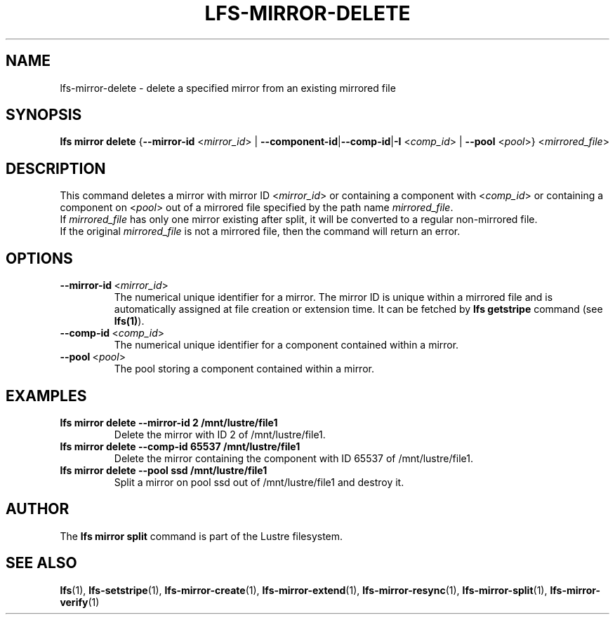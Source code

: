 .TH LFS-MIRROR-DELETE 1 2019-09-15 "Lustre" "Lustre Utilities"
.SH NAME
lfs-mirror-delete \- delete a specified mirror from an existing mirrored file
.SH SYNOPSIS
.B lfs mirror delete
{\fB\-\-mirror\-id\fR <\fImirror_id\fR> | \fB\-\-component\-id\fR|\
\fB\-\-comp\-id\fR|\fB\-I\fR <\fIcomp_id\fR> |
\fB\-\-pool\fR <\fIpool\fR>} <\fImirrored_file\fR>
.SH DESCRIPTION
This command deletes a mirror with mirror ID <\fImirror_id\fR> or containing
a component with <\fIcomp_id\fR> or containing a component on <\fIpool\fR>
out of a mirrored file specified by the path name \fImirrored_file\fR.
.br
If \fImirrored_file\fR has only one mirror existing after split, it will be
converted to a regular non-mirrored file.
.br
If the original \fImirrored_file\fR is not a mirrored file, then the command
will return an error.
.SH OPTIONS
.TP
.BR \-\-mirror\-id\fR\ <\fImirror_id\fR>
The numerical unique identifier for a mirror. The mirror ID is unique within a
mirrored file and is automatically assigned at file creation or extension time.
It can be fetched by \fBlfs getstripe\fR command (see \fBlfs(1)\fR).
.TP
.BR \-\-comp\-id\fR\ <\fIcomp_id\fR>
The numerical unique identifier for a component contained within a mirror.
.TP
.BR \-\-pool\fR\ <\fIpool\fR>
The pool storing a component contained within a mirror.
.SH EXAMPLES
.TP
.B lfs mirror delete --mirror-id 2 /mnt/lustre/file1
Delete the mirror with ID 2 of /mnt/lustre/file1.
.TP
.B lfs mirror delete --comp-id 65537 /mnt/lustre/file1
Delete the mirror containing the component with ID 65537 of /mnt/lustre/file1.
.TP
.B lfs mirror delete --pool ssd /mnt/lustre/file1
Split a mirror on pool ssd out of /mnt/lustre/file1 and destroy it.
.SH AUTHOR
The \fBlfs mirror split\fR command is part of the Lustre filesystem.
.SH SEE ALSO
.BR lfs (1),
.BR lfs-setstripe (1),
.BR lfs-mirror-create (1),
.BR lfs-mirror-extend (1),
.BR lfs-mirror-resync (1),
.BR lfs-mirror-split (1),
.BR lfs-mirror-verify (1)
